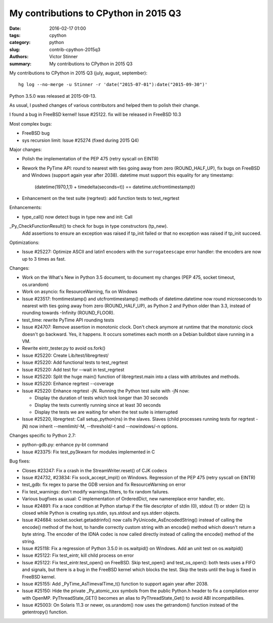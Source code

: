++++++++++++++++++++++++++++++++++++++
My contributions to CPython in 2015 Q3
++++++++++++++++++++++++++++++++++++++

:date: 2016-02-17 01:00
:tags: cpython
:category: python
:slug: contrib-cpython-2015q3
:authors: Victor Stinner
:summary: My contributions to CPython in 2015 Q3

My contributions to CPython in 2015 Q3 (july, august, september)::

    hg log --no-merge -u Stinner -r 'date("2015-07-01"):date("2015-09-30")'

Python 3.5.0 was released at 2015-09-13.

As usual, I pushed changes of various contributors and helped them to polish
their change.

I found a bug in FreeBSD kernel! Issue #25122. fix will be released in FreeBSD 10.3

Most complex bugs:

* FreeBSD bug
* sys recursion limit: Issue #25274 (fixed during 2015 Q4)

Major changes:

* Polish the implementation of the PEP 475 (retry syscall on EINTR)
* Rework the PyTime API: round to nearest with ties going away from zero
  (ROUND_HALF_UP), fix bugs on FreeBSD and Windows (support again year after
  2038). datetime must support this equality for any timestamp:

   (datetime(1970,1,1) + timedelta(seconds=t)) == datetime.utcfromtimestamp(t)

* Enhancement on the test suite (regrtest): add function tests to test_regrtest

Enhancements:

* type_call() now detect bugs in type new and init: Call
_Py_CheckFunctionResult() to check for bugs in type constructors (tp_new).
 Add assertions to ensure an exception was raised if tp_init failed or that no
 exception was raised if tp_init succeed.

Optimizations:

* Issue #25227: Optimize ASCII and latin1 encoders with the ``surrogateescape``
  error handler: the encoders are now up to 3 times as fast.

Changes:

* Work on the What's New in Python 3.5 document, to document my changes
  (PEP 475, socket timeout, os.urandom)
* Work on asyncio: fix ResourceWarning, fix on Windows
* Issue #23517: fromtimestamp() and utcfromtimestamp() methods of
  datetime.datetime now round microseconds to nearest with ties going away from
  zero (ROUND_HALF_UP), as Python 2 and Python older than 3.3, instead of
  rounding towards -Infinity (ROUND_FLOOR).
* test_time: rewrite PyTime API rounding tests
* Issue #24707: Remove assertion in monotonic clock. Don't check anymore at
  runtime that the monotonic clock doesn't go backward.  Yes, it happens. It
  occurs sometimes each month on a Debian buildbot slave running in a VM.
* Rewrite eintr_tester.py to avoid os.fork()
* Issue #25220: Create Lib/test/libregrtest/
* Issue #25220: Add functional tests to test_regrtest
* Issue #25220: Add test for --wait in test_regrtest
* Issue #25220: Split the huge main() function of libregrtest.main into a class
  with attributes and methods.
* Issue #25220: Enhance regrtest --coverage
* Issue #25220: Enhance regrtest -jN. Running the Python test suite with -jN now:

  - Display the duration of tests which took longer than 30 seconds
  - Display the tests currently running since at least 30 seconds
  - Display the tests we are waiting for when the test suite is interrupted

* Issue #25220, libregrtest: Call setup_python(ns) in the slaves. Slaves (child
  processes running tests for regrtest -jN) now inherit --memlimit/-M,
  --threshold/-t and --nowindows/-n options.

Changes specific to Python 2.7:

* python-gdb.py: enhance py-bt command
* Issue #23375: Fix test_py3kwarn for modules implemented in C

Bug fixes:

* Closes #23247: Fix a crash in the StreamWriter.reset() of CJK codecs
* Issue #24732, #23834: Fix sock_accept_impl() on Windows. Regression of the
  PEP 475 (retry syscall on EINTR)
* test_gdb: fix regex to parse the GDB version and fix ResourceWarning on error
* Fix test_warnings: don't modify warnings.filters, to fix random failures.
* Various bugfixes as usual: C implementation of OrderedDict, new namereplace
  error handler, etc.
* Issue #24891: Fix a race condition at Python startup if the file descriptor
  of stdin (0), stdout (1) or stderr (2) is closed while Python is creating
  sys.stdin, sys.stdout and sys.stderr objects.
* Issue #24684: socket.socket.getaddrinfo() now calls
  PyUnicode_AsEncodedString() instead of calling the encode() method of the
  host, to handle correctly custom string with an encode() method which doesn't
  return a byte string. The encoder of the IDNA codec is now called directly
  instead of calling the encode() method of the string.
* Issue #25118: Fix a regression of Python 3.5.0 in os.waitpid() on Windows.
  Add an unit test on os.waitpid()
* Issue #25122: Fix test_eintr, kill child process on error
* Issue #25122: Fix test_eintr.test_open() on FreeBSD. Skip test_open() and
  test_os_open(): both tests uses a FIFO and signals, but there is a bug in
  the FreeBSD kernel which blocks the test. Skip the tests until the bug is
  fixed in FreeBSD kernel.
* Issue #25155: Add _PyTime_AsTimevalTime_t() function to support again year
  after 2038.
* Issue #25150: Hide the private _Py_atomic_xxx symbols from the public
  Python.h header to fix a compilation error with OpenMP. PyThreadState_GET()
  becomes an alias to PyThreadState_Get() to avoid ABI incompatibilies.
* Issue #25003: On Solaris 11.3 or newer, os.urandom() now uses the getrandom()
  function instead of the getentropy() function.
